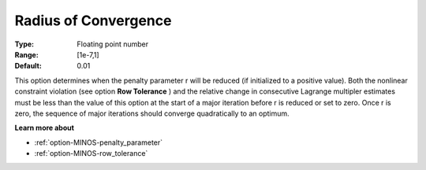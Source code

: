 

.. _RadiusofConvergence:
.. _option-MINOS-radius_of_convergence:


Radius of Convergence
=====================



:Type:	Floating point number	
:Range:	[1e-7,1]	
:Default:	0.01	



This option determines when the penalty parameter r will be reduced (if initialized to a positive value). Both the nonlinear constraint violation (see option **Row Tolerance** ) and the relative change in consecutive Lagrange multipler estimates must be less than the value of this option at the start of a major iteration before r is reduced or set to zero. Once r is zero, the sequence of major iterations should converge quadratically to an optimum.



**Learn more about** 

*	:ref:`option-MINOS-penalty_parameter`  
*	:ref:`option-MINOS-row_tolerance`  
